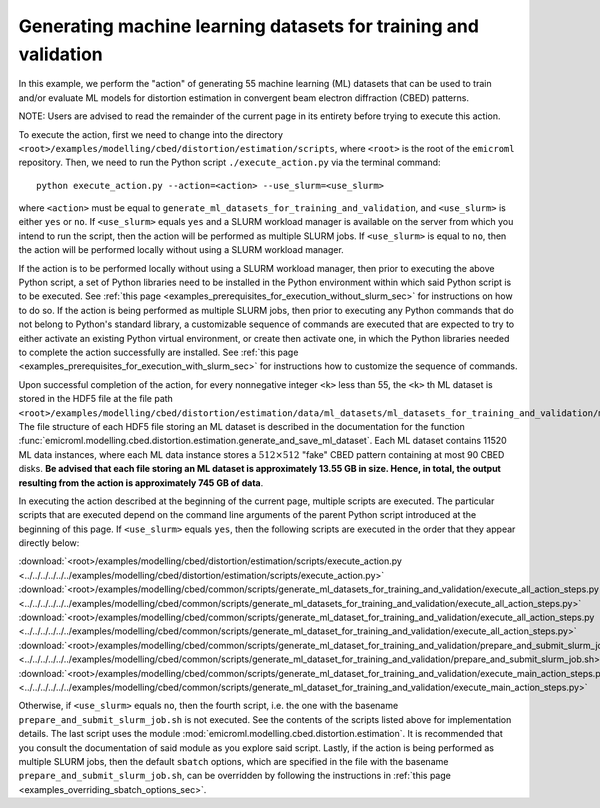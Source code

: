 .. _examples_modelling_cbed_distortion_estimation_generate_ml_datasets_for_training_and_validation_sec:

Generating machine learning datasets for training and validation
================================================================

In this example, we perform the "action" of generating 55 machine learning (ML)
datasets that can be used to train and/or evaluate ML models for distortion
estimation in convergent beam electron diffraction (CBED) patterns.

NOTE: Users are advised to read the remainder of the current page in its
entirety before trying to execute this action.

To execute the action, first we need to change into the directory
``<root>/examples/modelling/cbed/distortion/estimation/scripts``, where
``<root>`` is the root of the ``emicroml`` repository. Then, we need to run the
Python script ``./execute_action.py`` via the terminal command::

  python execute_action.py --action=<action> --use_slurm=<use_slurm>

where ``<action>`` must be equal to
``generate_ml_datasets_for_training_and_validation``, and ``<use_slurm>`` is
either ``yes`` or ``no``. If ``<use_slurm>`` equals ``yes`` and a SLURM workload
manager is available on the server from which you intend to run the script, then
the action will be performed as multiple SLURM jobs. If ``<use_slurm>`` is equal
to ``no``, then the action will be performed locally without using a SLURM
workload manager.

If the action is to be performed locally without using a SLURM workload manager,
then prior to executing the above Python script, a set of Python libraries need
to be installed in the Python environment within which said Python script is to
be executed. See :ref:`this page
<examples_prerequisites_for_execution_without_slurm_sec>` for instructions on
how to do so. If the action is being performed as multiple SLURM jobs, then
prior to executing any Python commands that do not belong to Python's standard
library, a customizable sequence of commands are executed that are expected to
try to either activate an existing Python virtual environment, or create then
activate one, in which the Python libraries needed to complete the action
successfully are installed. See :ref:`this page
<examples_prerequisites_for_execution_with_slurm_sec>` for instructions how to
customize the sequence of commands.

Upon successful completion of the action, for every nonnegative integer ``<k>``
less than 55, the ``<k>`` th ML dataset is stored in the HDF5 file at the file
path
``<root>/examples/modelling/cbed/distortion/estimation/data/ml_datasets/ml_datasets_for_training_and_validation/ml_dataset_<k>.h5``.
The file structure of each HDF5 file storing an ML dataset is described in the
documentation for the function
:func:`emicroml.modelling.cbed.distortion.estimation.generate_and_save_ml_dataset`.
Each ML dataset contains 11520 ML data instances, where each ML data instance
stores a :math:`512 \times 512` "fake" CBED pattern containing at most 90 CBED
disks. **Be advised that each file storing an ML dataset is approximately 13.55
GB in size. Hence, in total, the output resulting from the action is
approximately 745 GB of data**.

In executing the action described at the beginning of the current page, multiple
scripts are executed. The particular scripts that are executed depend on the
command line arguments of the parent Python script introduced at the beginning
of this page. If ``<use_slurm>`` equals ``yes``, then the following scripts are
executed in the order that they appear directly below:

:download:`<root>/examples/modelling/cbed/distortion/estimation/scripts/execute_action.py <../../../../../../examples/modelling/cbed/distortion/estimation/scripts/execute_action.py>`
:download:`<root>/examples/modelling/cbed/common/scripts/generate_ml_datasets_for_training_and_validation/execute_all_action_steps.py <../../../../../../examples/modelling/cbed/common/scripts/generate_ml_datasets_for_training_and_validation/execute_all_action_steps.py>`
:download:`<root>/examples/modelling/cbed/common/scripts/generate_ml_dataset_for_training_and_validation/execute_all_action_steps.py <../../../../../../examples/modelling/cbed/common/scripts/generate_ml_dataset_for_training_and_validation/execute_all_action_steps.py>`
:download:`<root>/examples/modelling/cbed/common/scripts/generate_ml_dataset_for_training_and_validation/prepare_and_submit_slurm_job.sh <../../../../../../examples/modelling/cbed/common/scripts/generate_ml_dataset_for_training_and_validation/prepare_and_submit_slurm_job.sh>`
:download:`<root>/examples/modelling/cbed/common/scripts/generate_ml_dataset_for_training_and_validation/execute_main_action_steps.py <../../../../../../examples/modelling/cbed/common/scripts/generate_ml_dataset_for_training_and_validation/execute_main_action_steps.py>`

Otherwise, if ``<use_slurm>`` equals ``no``, then the fourth script, i.e. the
one with the basename ``prepare_and_submit_slurm_job.sh`` is not executed. See
the contents of the scripts listed above for implementation details. The last
script uses the module :mod:`emicroml.modelling.cbed.distortion.estimation`. It
is recommended that you consult the documentation of said module as you explore
said script. Lastly, if the action is being performed as multiple SLURM jobs,
then the default ``sbatch`` options, which are specified in the file with the
basename ``prepare_and_submit_slurm_job.sh``, can be overridden by following the
instructions in :ref:`this page <examples_overriding_sbatch_options_sec>`.
